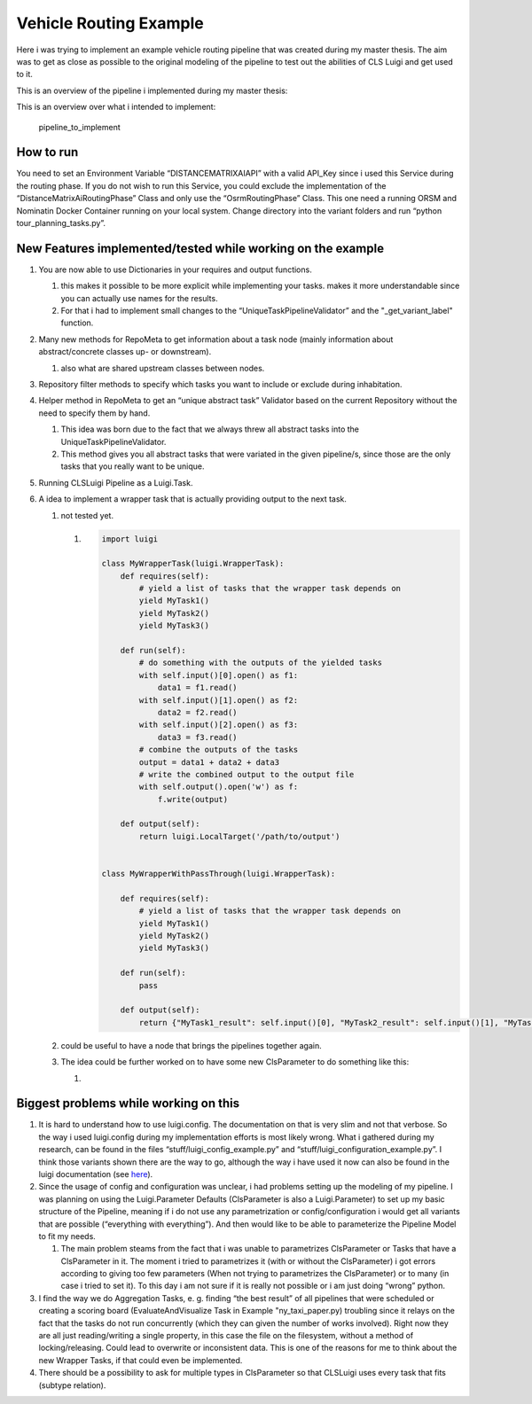 Vehicle Routing Example
=======================

Here i was trying to implement an example vehicle routing pipeline that
was created during my master thesis. The aim was to get as close as
possible to the original modeling of the pipeline to test out the
abilities of CLS Luigi and get used to it.

This is an overview of the pipeline i implemented during my master
thesis:

.. image:: images/profitable_tour_pipeline_mthesis.svg
    :class: fullscreen-image


This is an overview over what i intended to implement:

.. figure:: images/pipeline_to_implement.svg
   :alt: pipeline_to_implement
   :class: fullscreen-image

   pipeline_to_implement

How to run
----------

You need to set an Environment Variable “DISTANCEMATRIXAIAPI” with a
valid API_Key since i used this Service during the routing phase. If you
do not wish to run this Service, you could exclude the implementation of
the “DistanceMatrixAiRoutingPhase” Class and only use the
“OsrmRoutingPhase” Class. This one need a running ORSM and Nominatin
Docker Container running on your local system. Change directory into the
variant folders and run “python tour_planning_tasks.py”.

New Features implemented/tested while working on the example
------------------------------------------------------------

1. You are now able to use Dictionaries in your requires and output
   functions.

   1. this makes it possible to be more explicit while implementing your
      tasks. makes it more understandable since you can actually use
      names for the results.
   2. For that i had to implement small changes to the
      “UniqueTaskPipelineValidator” and the "_get_variant_label"
      function.

2. Many new methods for RepoMeta to get information about a task node
   (mainly information about abstract/concrete classes up- or
   downstream).

   1. also what are shared upstream classes between nodes.

3. Repository filter methods to specify which tasks you want to include
   or exclude during inhabitation.
4. Helper method in RepoMeta to get an “unique abstract task” Validator
   based on the current Repository without the need to specify them by
   hand.

   1. This idea was born due to the fact that we always threw all
      abstract tasks into the UniqueTaskPipelineValidator.
   2. This method gives you all abstract tasks that were variated in the
      given pipeline/s, since those are the only tasks that you really
      want to be unique.

5. Running CLSLuigi Pipeline as a Luigi.Task.
6. A idea to implement a wrapper task that is actually providing output
   to the next task.

   1. not tested yet.

      1. .. code:: python

               import luigi

               class MyWrapperTask(luigi.WrapperTask):
                   def requires(self):
                       # yield a list of tasks that the wrapper task depends on
                       yield MyTask1()
                       yield MyTask2()
                       yield MyTask3()

                   def run(self):
                       # do something with the outputs of the yielded tasks
                       with self.input()[0].open() as f1:
                           data1 = f1.read()
                       with self.input()[1].open() as f2:
                           data2 = f2.read()
                       with self.input()[2].open() as f3:
                           data3 = f3.read()
                       # combine the outputs of the tasks
                       output = data1 + data2 + data3
                       # write the combined output to the output file
                       with self.output().open('w') as f:
                           f.write(output)

                   def output(self):
                       return luigi.LocalTarget('/path/to/output')


               class MyWrapperWithPassThrough(luigi.WrapperTask):

                   def requires(self):
                       # yield a list of tasks that the wrapper task depends on
                       yield MyTask1()
                       yield MyTask2()
                       yield MyTask3()

                   def run(self):
                       pass

                   def output(self):
                       return {"MyTask1_result": self.input()[0], "MyTask2_result": self.input()[1], "MyTask3_result": self.input()[2]}

   2. could be useful to have a node that brings the pipelines together
      again.

   3. The idea could be further worked on to have some new ClsParameter
      to do something like this:

      1. |newCLSParameter|

Biggest problems while working on this
--------------------------------------

1. It is hard to understand how to use luigi.config. The documentation
   on that is very slim and not that verbose. So the way i used
   luigi.config during my implementation efforts is most likely wrong.
   What i gathered during my research, can be found in the files
   “stuff/luigi_config_example.py” and
   “stuff/luigi_configuration_example.py”. I think those variants shown
   there are the way to go, although the way i have used it now can also
   be found in the luigi documentation (see
   `here <https://luigi.readthedocs.io/en/stable/api/luigi.util.html?highlight=%40requires#using-inherits-and-requires-to-ease-parameter-pain>`__).
2. Since the usage of config and configuration was unclear, i had
   problems setting up the modeling of my pipeline. I was planning on
   using the Luigi.Parameter Defaults (ClsParameter is also a
   Luigi.Parameter) to set up my basic structure of the Pipeline,
   meaning if i do not use any parametrization or config/configuration i
   would get all variants that are possible (“everything with
   everything”). And then would like to be able to parameterize the
   Pipeline Model to fit my needs.

   1. The main problem steams from the fact that i was unable to
      parametrizes ClsParameter or Tasks that have a ClsParameter in it.
      The moment i tried to parametrizes it (with or without the
      ClsParameter) i got errors according to giving too few parameters
      (When not trying to parametrizes the ClsParameter) or to many (in
      case i tried to set it). To this day i am not sure if it is really
      not possible or i am just doing “wrong” python.

3. I find the way we do Aggregation Tasks, e. g. finding “the best
   result” of all pipelines that were scheduled or creating a scoring
   board (EvaluateAndVisualize Task in Example "ny_taxi_paper.py)
   troubling since it relays on the fact that the tasks do not run
   concurrently (which they can given the number of works involved).
   Right now they are all just reading/writing a single property, in
   this case the file on the filesystem, without a method of
   locking/releasing. Could lead to overwrite or inconsistent data. This
   is one of the reasons for me to think about the new Wrapper Tasks, if
   that could even be implemented.
4. There should be a possibility to ask for multiple types in
   ClsParameter so that CLSLuigi uses every task that fits (subtype
   relation).

.. |newCLSParameter| image:: images/CLSTaskListParameter.svg
